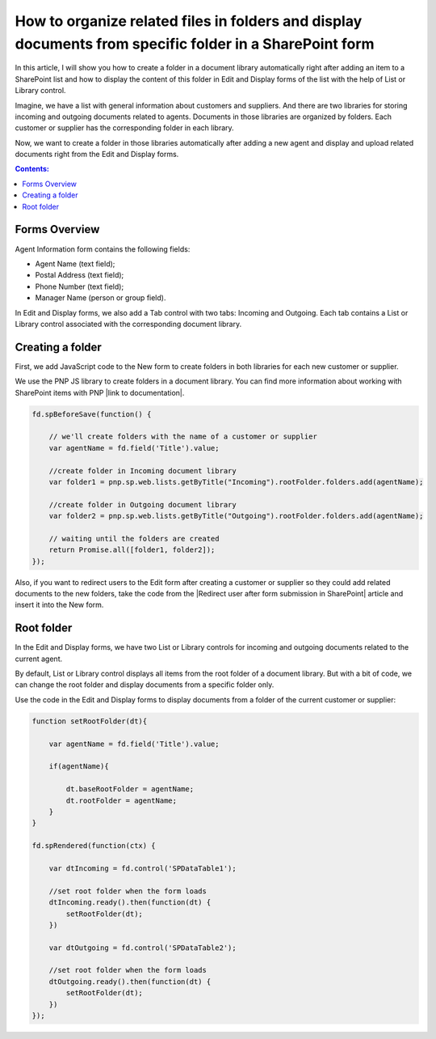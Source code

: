 .. title:: Organize related files in folders on a SharePoint form

.. meta::
   :description: Auto-create a folder for the item in the related library to upload documents. For example, create a project folder for all related documents in a document library accessible from the form

How to organize related files in folders and display documents from specific folder in a SharePoint form
==================================================================================================================

In this article, I will show you how to create a folder in a document library automatically right after adding an item to a SharePoint list and how to display the content of this folder in Edit and Display forms of the list with the help of List or Library control.

Imagine, we have a list with general information about customers and suppliers. And there are two libraries for storing incoming and outgoing documents related to agents. Documents in those libraries are organized by folders. Each customer or supplier has the corresponding folder in each library. 

Now, we want to create a folder in those libraries automatically after adding a new agent and display and upload related documents right from the Edit and Display forms. 

|pic0|

.. |pic0| image:: ../images/how-to/create-folder/create-folder-0.gif
   :alt: preview

.. contents:: Contents:
 :local:
 :depth: 1

Forms Overview
--------------------------------------------------

Agent Information form contains the following fields: 

- Agent Name (text field);
- Postal Address (text field);
- Phone Number (text field);
- Manager Name (person or group field).

In Edit and Display forms, we also add a Tab control with two tabs: Incoming and Outgoing. Each tab contains a List or Library control associated with the corresponding document library.

|pic1|

.. |pic1| image:: ../images/how-to/create-folder/create-folder-1.png
   :alt: Forms

Creating a folder
--------------------------------------------------

First, we add JavaScript code to the New form to create folders in both libraries for each new customer or supplier.

We use the PNP JS library to create folders in a document library. You can find more information about working with SharePoint items with PNP |link to documentation|.

.. code-block:: javascript

    fd.spBeforeSave(function() {
        
        // we'll create folders with the name of a customer or supplier
        var agentName = fd.field('Title').value;
        
        //create folder in Incoming document library
        var folder1 = pnp.sp.web.lists.getByTitle("Incoming").rootFolder.folders.add(agentName);
        
        //create folder in Outgoing document library
        var folder2 = pnp.sp.web.lists.getByTitle("Outgoing").rootFolder.folders.add(agentName);
        
        // waiting until the folders are created
        return Promise.all([folder1, folder2]);  
    }); 

Also, if you want to redirect users to the Edit form after creating a customer or supplier so they could add related documents to the new folders, take the code from the |Redirect user after form submission in SharePoint| article and insert it into the New form.

Root folder
--------------------------------------------------

In the Edit and Display forms, we have two List or Library controls for incoming and outgoing documents related to the current agent. 

By default, List or Library control displays all items from the root folder of a document library. But with a bit of code, we can change the root folder and display documents from a specific folder only. 

Use the code in the Edit and Display forms to display documents from a folder of the current customer or supplier: 

.. code-block:: javascript

    function setRootFolder(dt){
        
        var agentName = fd.field('Title').value;
        
        if(agentName){ 
            
            dt.baseRootFolder = agentName; 
            dt.rootFolder = agentName; 
        }
    }
    
    fd.spRendered(function(ctx) {
        
        var dtIncoming = fd.control('SPDataTable1'); 
        
        //set root folder when the form loads
        dtIncoming.ready().then(function(dt) {
            setRootFolder(dt);
        })
        
        var dtOutgoing = fd.control('SPDataTable2'); 
        
        //set root folder when the form loads
        dtOutgoing.ready().then(function(dt) {
            setRootFolder(dt); 
        })  
    }); 

.. |link to documentation| raw:: html

   <a href="https://pnp.github.io/pnpjs/sp/docs/items/" target="_blank">here</a>

.. |Redirect user after form submission in SharePoint| raw:: html

   <a href="https://plumsail.com/docs/forms-sp/how-to/redirect-sp-save.html" target="_blank">Redirect user after form submission in SharePoint</a>
